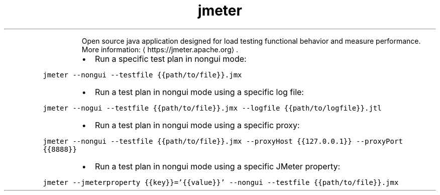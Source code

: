 .TH jmeter
.PP
.RS
Open source java application designed for load testing functional behavior and measure performance.
More information: \[la]https://jmeter.apache.org\[ra]\&.
.RE
.RS
.IP \(bu 2
Run a specific test plan in nongui mode:
.RE
.PP
\fB\fCjmeter \-\-nongui \-\-testfile {{path/to/file}}.jmx\fR
.RS
.IP \(bu 2
Run a test plan in nongui mode using a specific log file:
.RE
.PP
\fB\fCjmeter \-\-nogui \-\-testfile {{path/to/file}}.jmx \-\-logfile {{path/to/logfile}}.jtl\fR
.RS
.IP \(bu 2
Run a test plan in nongui mode using a specific proxy:
.RE
.PP
\fB\fCjmeter \-\-nongui \-\-testfile {{path/to/file}}.jmx \-\-proxyHost {{127.0.0.1}} \-\-proxyPort {{8888}}\fR
.RS
.IP \(bu 2
Run a test plan in nongui mode using a specific JMeter property:
.RE
.PP
\fB\fCjmeter \-\-jmeterproperty {{key}}='{{value}}' \-\-nongui \-\-testfile {{path/to/file}}.jmx\fR
